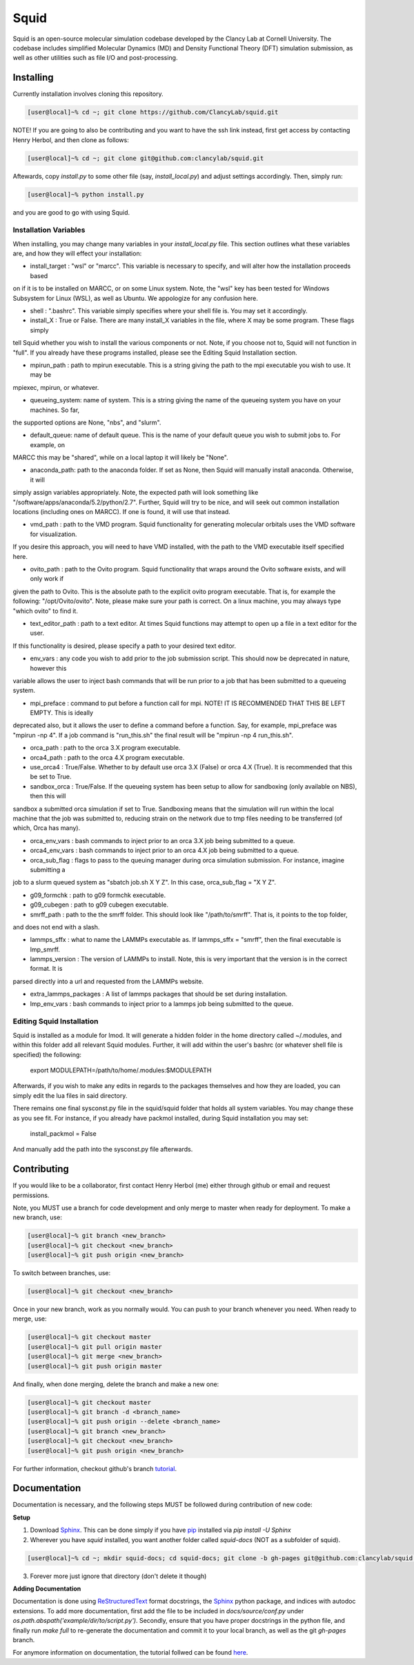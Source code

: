Squid
==============================

Squid is an open-source molecular simulation codebase developed by the Clancy Lab at Cornell University. The codebase includes simplified Molecular Dynamics (MD) and Density Functional Theory (DFT) simulation submission, as well as other utilities such as file I/O and post-processing.


Installing
------------------------------

Currently installation involves cloning this repository.

.. code-block:: bash

   [user@local]~% cd ~; git clone https://github.com/ClancyLab/squid.git

NOTE! If you are going to also be contributing and you want to have the ssh link instead, first get access
by contacting Henry Herbol, and then clone as follows:

.. code-block:: bash

   [user@local]~% cd ~; git clone git@github.com:clancylab/squid.git

Aftewards, copy *install.py* to some other file (say, *install_local.py*) and adjust settings accordingly.
Then, simply run:

.. code-block:: bash

   [user@local]~% python install.py

and you are good to go with using Squid.

Installation Variables
~~~~~~~~~~~~~~~~~~~~~~

When installing, you may change many variables in your *install_local.py* file.  This section outlines what these
variables are, and how they will effect your installation:

* install_target : "wsl" or "marcc".  This variable is necessary to specify, and will alter how the installation proceeds based
on if it is to be installed on MARCC, or on some Linux system.  Note, the "wsl" key has been tested for Windows Subsystem for
Linux (WSL), as well as Ubuntu.  We appologize for any confusion here.

* shell : ".bashrc". This variable simply specifies where your shell file is.  You may set it accordingly.

* install_X : True or False.  There are many install_X variables in the file, where X may be some program.  These flags simply
tell Squid whether you wish to install the various components or not.  Note, if you choose not to, Squid will not function in
"full".  If you already have these programs installed, please see the Editing Squid Installation section.

* mpirun_path : path to mpirun executable.  This is a string giving the path to the mpi executable you wish to use.  It may be
mpiexec, mpirun, or whatever.

* queueing_system: name of system.  This is a string giving the name of the queueing system you have on your machines.  So far,
the supported options are None, "nbs", and "slurm".

* default_queue: name of default queue.  This is the name of your default queue you wish to submit jobs to.  For example, on
MARCC this may be "shared", while on a local laptop it will likely be "None".

* anaconda_path: path to the anaconda folder.  If set as None, then Squid will manually install anaconda.  Otherwise, it will
simply assign variables appropriately.  Note, the expected path will look something like "/software/apps/anaconda/5.2/python/2.7".
Further, Squid will try to be nice, and will seek out common installation locations (including ones on MARCC).  If one is found,
it will use that instead.

* vmd_path : path to the VMD program.  Squid functionality for generating molecular orbitals uses the VMD software for visualization.
If you desire this approach, you will need to have VMD installed, with the path to the VMD executable itself specified here.

* ovito_path : path to the Ovito program.  Squid functionality that wraps around the Ovito software exists, and will only work if
given the path to Ovito.  This is the absolute path to the explicit ovito program executable.  That is, for example the following:
"/opt/Ovito/ovito".  Note, please make sure your path is correct.  On a linux machine, you may always type "which ovito" to find
it.

* text_editor_path : path to a text editor.  At times Squid functions may attempt to open up a file in a text editor for the user.
If this functionality is desired, please specify a path to your desired text editor.

* env_vars : any code you wish to add prior to the job submission script.  This should now be deprecated in nature, however this
variable allows the user to inject bash commands that will be run prior to a job that has been submitted to a queueing system.

* mpi_preface : command to put before a function call for mpi.  NOTE! IT IS RECOMMENDED THAT THIS BE LEFT EMPTY.  This is ideally
deprecated also, but it allows the user to define a command before a function.  Say, for example, mpi_preface was "mpirun -np 4".
If a job command is "run_this.sh" the final result will be "mpirun -np 4 run_this.sh".

* orca_path : path to the orca 3.X program executable.

* orca4_path : path to the orca 4.X program executable.

* use_orca4 : True/False.  Whether to by default use orca 3.X (False) or orca 4.X (True).  It is recommended that this be set to True.

* sandbox_orca : True/False.  If the queueing system has been setup to allow for sandboxing (only available on NBS), then this will
sandbox a submitted orca simulation if set to True.  Sandboxing means that the simulation will run within the local machine that the
job was submitted to, reducing strain on the network due to tmp files needing to be transferred (of which, Orca has many).

* orca_env_vars : bash commands to inject prior to an orca 3.X job being submitted to a queue.

* orca4_env_vars : bash commands to inject prior to an orca 4.X job being submitted to a queue.

* orca_sub_flag : flags to pass to the queuing manager during orca simulation submission.  For instance, imagine submitting a
job to a slurm queued system as "sbatch job.sh X Y Z".  In this case, orca_sub_flag = "X Y Z".

* g09_formchk : path to g09 formchk executable.

* g09_cubegen : path to g09 cubegen executable.

* smrff_path : path to the the smrff folder.  This should look like "/path/to/smrff".  That is, it points to the top folder,
and does not end with a slash.

* lammps_sffx : what to name the LAMMPs executable as.  If lammps_sffx = "smrff", then the final executable is lmp_smrff.

* lammps_version : The version of LAMMPs to install.  Note, this is very important that the version is in the correct format.  It is
parsed directly into a url and requested from the LAMMPs website.

* extra_lammps_packages : A list of lammps packages that should be set during installation.

* lmp_env_vars : bash commands to inject prior to a lammps job being submitted to the queue.

Editing Squid Installation
~~~~~~~~~~~~~~~~~~~~~~~~~~

Squid is installed as a module for lmod.  It will generate a hidden folder in the home directory called ~/.modules, and within
this folder add all relevant Squid modules.  Further, it will add within the user's bashrc (or whatever shell file is specified)
the following:

    export MODULEPATH=/path/to/home/.modules:$MODULEPATH

Afterwards, if you wish to make any edits in regards to the packages themselves and how they are loaded, you can simply edit
the lua files in said directory.

There remains one final sysconst.py file in the squid/squid folder that holds all system variables.  You may change these
as you see fit.  For instance, if you already have packmol installed, during Squid installation you may set:

    install_packmol = False

And manually add the path into the sysconst.py file afterwards.

Contributing
------------------------------

If you would like to be a collaborator, first contact Henry Herbol (me) either through github or email and request permissions.

Note, you MUST use a branch for code development and only merge to master when ready for deployment.  To make a new branch, use:

.. code-block:: bash

	[user@local]~% git branch <new_branch>
	[user@local]~% git checkout <new_branch>
	[user@local]~% git push origin <new_branch>

To switch between branches, use:

.. code-block:: bash

	[user@local]~% git checkout <new_branch>

Once in your new branch, work as you normally would.  You can push to your branch whenever you need.  When ready to merge, use:

.. code-block:: bash

	[user@local]~% git checkout master
	[user@local]~% git pull origin master
	[user@local]~% git merge <new_branch>
	[user@local]~% git push origin master

And finally, when done merging, delete the branch and make a new one:

.. code-block:: bash

	[user@local]~% git checkout master
	[user@local]~% git branch -d <branch_name>
	[user@local]~% git push origin --delete <branch_name>
	[user@local]~% git branch <new_branch>
	[user@local]~% git checkout <new_branch>
	[user@local]~% git push origin <new_branch>

For further information, checkout github's branch tutorial_.

Documentation
------------------------------

Documentation is necessary, and the following steps MUST be followed during contribution of new code:

**Setup**

1. Download Sphinx_.  This can be done simply if you have pip_ installed via `pip install -U Sphinx`

2. Wherever you have *squid* installed, you want another folder called *squid-docs* (NOT as a subfolder of squid).

.. code-block:: bash

	[user@local]~% cd ~; mkdir squid-docs; cd squid-docs; git clone -b gh-pages git@github.com:clancylab/squid.git html

3. Forever more just ignore that directory (don't delete it though)

**Adding Documentation**

Documentation is done using ReStructuredText_ format docstrings, the Sphinx_ python package, and indices with autodoc extensions.  To add more documentation, first add the file to be included in `docs/source/conf.py` under `os.path.abspath('example/dir/to/script.py')`.  Secondly, ensure that you have proper docstrings in the python file, and finally run `make full` to re-generate the documentation and commit it to your local branch, as well as the git *gh-pages* branch.

For anymore information on documentation, the tutorial follwed can be found here_.

.. _tutorial: https://www.atlassian.com/git/tutorials/using-branches/git-branch
.. _Sphinx: http://www.sphinx-doc.org/en/stable/
.. _pip: https://pip.pypa.io/en/stable/installing/
.. _ReStructuredText: http://docutils.sourceforge.net/docs/user/rst/quickref.html
.. _here: https://daler.github.io/sphinxdoc-test/includeme.html


